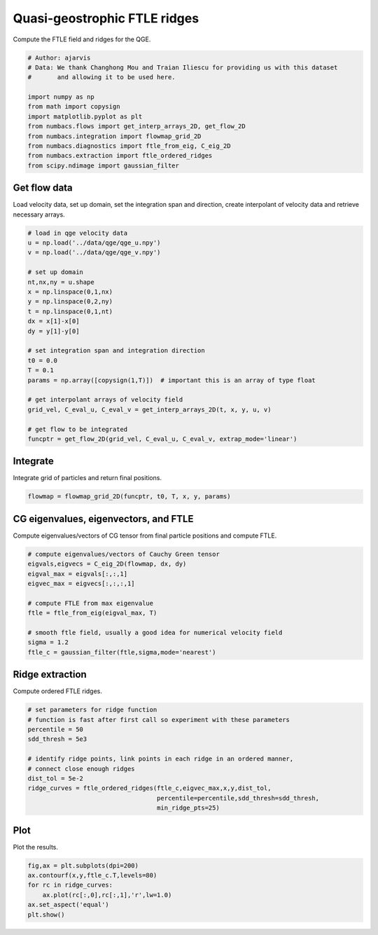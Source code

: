 
.. DO NOT EDIT.
.. THIS FILE WAS AUTOMATICALLY GENERATED BY SPHINX-GALLERY.
.. TO MAKE CHANGES, EDIT THE SOURCE PYTHON FILE:
.. "auto_examples/ftle/plot_qge_ftle_ridges.py"
.. LINE NUMBERS ARE GIVEN BELOW.

.. only:: html

    .. note::
        :class: sphx-glr-download-link-note

        :ref:`Go to the end <sphx_glr_download_auto_examples_ftle_plot_qge_ftle_ridges.py>`
        to download the full example code.

.. rst-class:: sphx-glr-example-title

.. _sphx_glr_auto_examples_ftle_plot_qge_ftle_ridges.py:


Quasi-geostrophic FTLE ridges
=============================

Compute the FTLE field and ridges for the QGE.

.. GENERATED FROM PYTHON SOURCE LINES 9-22

.. code-block:: Python


    # Author: ajarvis
    # Data: We thank Changhong Mou and Traian Iliescu for providing us with this dataset
    #       and allowing it to be used here.

    import numpy as np
    from math import copysign
    import matplotlib.pyplot as plt
    from numbacs.flows import get_interp_arrays_2D, get_flow_2D
    from numbacs.integration import flowmap_grid_2D
    from numbacs.diagnostics import ftle_from_eig, C_eig_2D
    from numbacs.extraction import ftle_ordered_ridges
    from scipy.ndimage import gaussian_filter







.. GENERATED FROM PYTHON SOURCE LINES 23-27

Get flow data
--------------
Load velocity data, set up domain, set the integration span and direction, create
interpolant of velocity data and retrieve necessary arrays.

.. GENERATED FROM PYTHON SOURCE LINES 27-51

.. code-block:: Python


    # load in qge velocity data
    u = np.load('../data/qge/qge_u.npy')
    v = np.load('../data/qge/qge_v.npy')

    # set up domain
    nt,nx,ny = u.shape
    x = np.linspace(0,1,nx)
    y = np.linspace(0,2,ny)
    t = np.linspace(0,1,nt)
    dx = x[1]-x[0]
    dy = y[1]-y[0]

    # set integration span and integration direction
    t0 = 0.0
    T = 0.1
    params = np.array([copysign(1,T)])  # important this is an array of type float

    # get interpolant arrays of velocity field
    grid_vel, C_eval_u, C_eval_v = get_interp_arrays_2D(t, x, y, u, v)

    # get flow to be integrated
    funcptr = get_flow_2D(grid_vel, C_eval_u, C_eval_v, extrap_mode='linear')








.. GENERATED FROM PYTHON SOURCE LINES 52-55

Integrate
---------
Integrate grid of particles  and return final positions.

.. GENERATED FROM PYTHON SOURCE LINES 55-57

.. code-block:: Python

    flowmap = flowmap_grid_2D(funcptr, t0, T, x, y, params)








.. GENERATED FROM PYTHON SOURCE LINES 58-61

CG eigenvalues, eigenvectors, and FTLE
----------------------------------------------
Compute eigenvalues/vectors of CG tensor from final particle positions and compute FTLE.

.. GENERATED FROM PYTHON SOURCE LINES 61-73

.. code-block:: Python


    # compute eigenvalues/vectors of Cauchy Green tensor
    eigvals,eigvecs = C_eig_2D(flowmap, dx, dy)
    eigval_max = eigvals[:,:,1]
    eigvec_max = eigvecs[:,:,:,1]

    # compute FTLE from max eigenvalue
    ftle = ftle_from_eig(eigval_max, T)

    # smooth ftle field, usually a good idea for numerical velocity field
    sigma = 1.2
    ftle_c = gaussian_filter(ftle,sigma,mode='nearest')







.. GENERATED FROM PYTHON SOURCE LINES 74-77

Ridge extraction
----------------
Compute ordered FTLE ridges.

.. GENERATED FROM PYTHON SOURCE LINES 77-89

.. code-block:: Python


    # set parameters for ridge function
    # function is fast after first call so experiment with these parameters
    percentile = 50
    sdd_thresh = 5e3

    # identify ridge points, link points in each ridge in an ordered manner,
    # connect close enough ridges
    dist_tol = 5e-2
    ridge_curves = ftle_ordered_ridges(ftle_c,eigvec_max,x,y,dist_tol,
                                       percentile=percentile,sdd_thresh=sdd_thresh,
                                       min_ridge_pts=25)







.. GENERATED FROM PYTHON SOURCE LINES 90-93

Plot
----
Plot the results.

.. GENERATED FROM PYTHON SOURCE LINES 93-99

.. code-block:: Python

    fig,ax = plt.subplots(dpi=200)
    ax.contourf(x,y,ftle_c.T,levels=80)
    for rc in ridge_curves:
        ax.plot(rc[:,0],rc[:,1],'r',lw=1.0)
    ax.set_aspect('equal')
    plt.show()



.. image-sg:: /auto_examples/ftle/images/sphx_glr_plot_qge_ftle_ridges_001.png
   :alt: plot qge ftle ridges
   :srcset: /auto_examples/ftle/images/sphx_glr_plot_qge_ftle_ridges_001.png
   :class: sphx-glr-single-img






.. rst-class:: sphx-glr-timing

   **Total running time of the script:** (0 minutes 4.414 seconds)


.. _sphx_glr_download_auto_examples_ftle_plot_qge_ftle_ridges.py:

.. only:: html

  .. container:: sphx-glr-footer sphx-glr-footer-example

    .. container:: sphx-glr-download sphx-glr-download-jupyter

      :download:`Download Jupyter notebook: plot_qge_ftle_ridges.ipynb <plot_qge_ftle_ridges.ipynb>`

    .. container:: sphx-glr-download sphx-glr-download-python

      :download:`Download Python source code: plot_qge_ftle_ridges.py <plot_qge_ftle_ridges.py>`

    .. container:: sphx-glr-download sphx-glr-download-zip

      :download:`Download zipped: plot_qge_ftle_ridges.zip <plot_qge_ftle_ridges.zip>`


.. only:: html

 .. rst-class:: sphx-glr-signature

    `Gallery generated by Sphinx-Gallery <https://sphinx-gallery.github.io>`_

